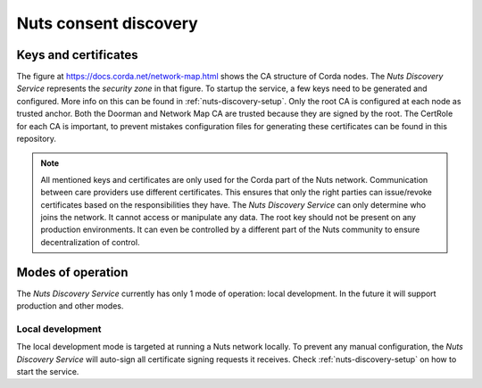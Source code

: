 .. _nuts-discovery-technical:

Nuts consent discovery
######################

Keys and certificates
*********************

The figure at https://docs.corda.net/network-map.html shows the CA structure of Corda nodes. The *Nuts Discovery Service* represents the *security zone* in that figure. To startup the service, a few keys need to be generated and configured. More info on this can be found in :ref:`nuts-discovery-setup`. Only the root CA is configured at each node as trusted anchor. Both the Doorman and Network Map CA are trusted because they are signed by the root. The CertRole for each CA is important, to prevent mistakes configuration files for generating these certificates can be found in this repository.

.. note:: All mentioned keys and certificates are only used for the Corda part of the Nuts network. Communication between care providers use different certificates. This ensures that only the right parties can issue/revoke certificates based on the responsibilities they have. The *Nuts Discovery Service* can only determine who joins the network. It cannot access or manipulate any data. The root key should not be present on any production environments. It can even be controlled by a different part of the Nuts community to ensure decentralization of control.

Modes of operation
******************

The *Nuts Discovery Service* currently has only 1 mode of operation: local development. In the future it will support production and other modes.

Local development
=================

The local development mode is targeted at running a Nuts network locally. To prevent any manual configuration, the *Nuts Discovery Service* will auto-sign all certificate signing requests it receives. Check :ref:`nuts-discovery-setup` on how to start the service.
